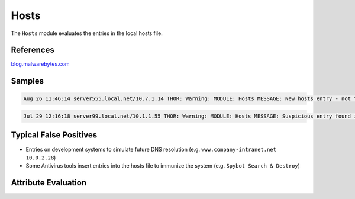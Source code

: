 Hosts
=========

The ``Hosts`` module evaluates the entries in the local hosts file.

References
----------

`blog.malwarebytes.com <https://blog.malwarebytes.com/cybercrime/2016/09/hosts-file-hijacks/>`_

Samples
-------

.. code::

	Aug 26 11:46:14 server555.local.net/10.7.1.14 THOR: Warning: MODULE: Hosts MESSAGE: New hosts entry - not found during the last run ENTRY: master.comp-a.net IP: 10.7.10.2 SCORE: 75

.. code::

	Jul 29 12:16:18 server99.local.net/10.1.1.55 THOR: Warning: MODULE: Hosts MESSAGE: Suspicious entry found in Hosts file ENTRY: ctldl.windowsupdate.com IP: 127.0.0.1 SCORE: 75

Typical False Positives
-----------------------

* Entries on development systems to simulate future DNS resolution (e.g. ``www.company-intranet.net    10.0.2.28``)
* Some Antivirus tools insert entries into the hosts file to immunize the system (e.g. ``Spybot Search & Destroy``)

Attribute Evaluation
--------------------

.. raw:: html

        <script type="text/javascript" src="http://ajax.googleapis.com/ajax/libs/jquery/1.7.1/jquery.min.js"></script>
        <script>
        $(document).ready(function() {
        $('table p:contains("Yes")').parent().addClass('yes');
        $('table p:contains("No")').parent().addClass('no');
        $('table p:contains("Bad")').parent().addClass('bad');
        $('table p:contains("Good")').parent().addClass('good');
        $('table p:contains("Low")').parent().addClass('low');
        $('table p:contains("Medium")').parent().addClass('medium');
        $('table p:contains("High")').parent().addClass('high');
        });
        </script>
        <style>
        .yes {text-align: center;}
        .no {text-align: center;}
        .good {background-color:#64c864 !important; text-align: center;}
        .bad {background-color:#c86464 !important; text-align: center;}
        .low {background-color:#cccccc !important; text-align: center;}
        .medium {background-color:#aaaaaa !important; text-align: center;}
        .high {background-color:#8a8a8a !important; text-align: center;}
        </style>

.. csv-table::
     :file: ../csv/hosts.csv
     :widths: 20, 50, 10, 10, 10
     :delim: ;
     :header-rows: 1